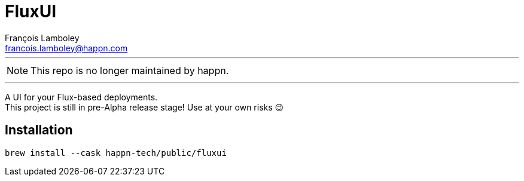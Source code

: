 = FluxUI
François Lamboley <francois.lamboley@happn.com>

---

NOTE: This repo is no longer maintained by happn.

---

A UI for your Flux-based deployments. +
This project is still in pre-Alpha release stage! Use at your own risks 😉

== Installation
[source,swift]
----
brew install --cask happn-tech/public/fluxui
----
